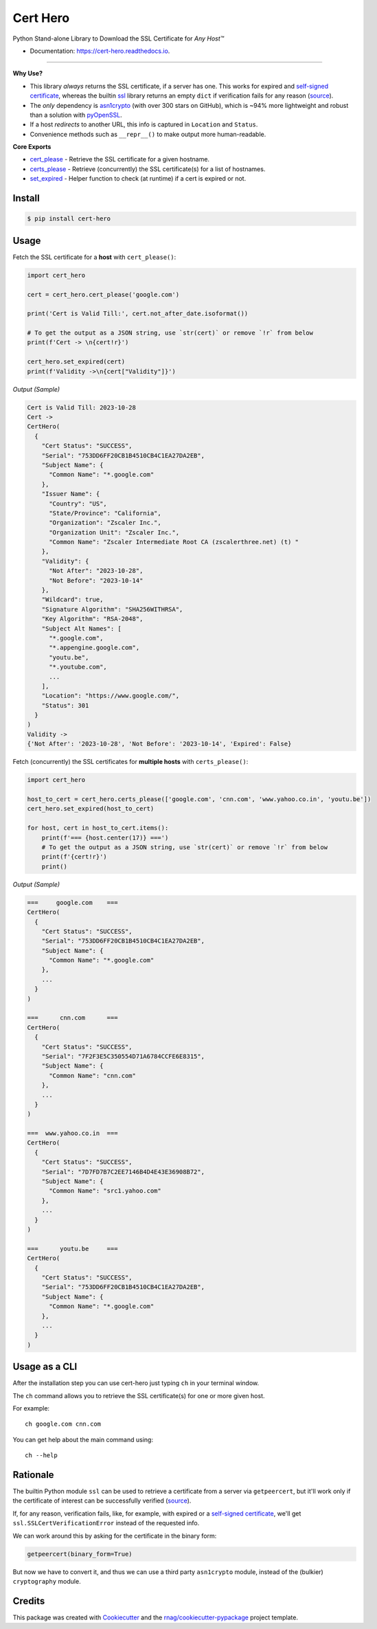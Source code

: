 =========
Cert Hero
=========


.. image:: https://img.shields.io/pypi/v/cert-hero.svg
        :target: https://pypi.org/project/cert-hero

.. image:: https://img.shields.io/pypi/pyversions/cert-hero.svg
        :target: https://pypi.org/project/cert-hero

.. image:: https://github.com/rnag/cert-hero/actions/workflows/dev.yml/badge.svg
        :target: https://github.com/rnag/cert-hero/actions/workflows/dev.yml

.. image:: https://readthedocs.org/projects/cert-hero/badge/?version=latest
        :target: https://cert-hero.readthedocs.io/en/latest/?version=latest
        :alt: Documentation Status

.. image:: https://pyup.io/repos/github/rnag/cert-hero/shield.svg
     :target: https://pyup.io/repos/github/rnag/cert-hero/
     :alt: Updates


Python Stand-alone Library to Download the SSL Certificate for *Any Host™*

* Documentation: https://cert-hero.readthedocs.io.

-------------------

**Why Use?**

* This library *always* returns the SSL certificate, if a server has one. This works for expired
  and `self-signed certificate`_, whereas the builtin `ssl`_ library returns an empty ``dict`` if verification fails
  for any reason (source_).

* The *only* dependency is `asn1crypto`_ (with over 300 stars on GitHub), which is ~94% more lightweight and robust
  than a solution with `pyOpenSSL`_.

* If a host *redirects* to another URL, this info is captured in ``Location`` and ``Status``.

* Convenience methods such as ``__repr__()`` to make output more human-readable.

**Core Exports**

* `cert_please`_ - Retrieve the SSL certificate for a given hostname.
* `certs_please`_ - Retrieve (concurrently) the SSL certificate(s) for a list of hostnames.
* `set_expired`_ - Helper function  to check (at runtime) if a cert is expired or not.

.. _ssl: https://docs.python.org/3/library/ssl.html
.. _asn1crypto: https://pypi.org/project/asn1crypto
.. _pyOpenSSL: https://pypi.org/project/pyOpenSSL/
..  _source: https://stackoverflow.com/a/74349032/10237506
.. _self-signed certificate: https://stackoverflow.com/a/68889470/10237506
.. _`cert_please`: https://cert-hero.readthedocs.io/en/latest/cert_hero.html#cert_hero.cert_please
.. _`certs_please`: https://cert-hero.readthedocs.io/en/latest/cert_hero.html#cert_hero.certs_please
.. _`set_expired`: https://cert-hero.readthedocs.io/en/latest/cert_hero.html#cert_hero.set_expired

Install
-------

.. code-block:: console

    $ pip install cert-hero

Usage
-----

Fetch the SSL certificate for a **host** with ``cert_please()``:

.. code:: python3

    import cert_hero

    cert = cert_hero.cert_please('google.com')

    print('Cert is Valid Till:', cert.not_after_date.isoformat())

    # To get the output as a JSON string, use `str(cert)` or remove `!r` from below
    print(f'Cert -> \n{cert!r}')

    cert_hero.set_expired(cert)
    print(f'Validity ->\n{cert["Validity"]}')

*Output (Sample)*

.. code::

    Cert is Valid Till: 2023-10-28
    Cert ->
    CertHero(
      {
        "Cert Status": "SUCCESS",
        "Serial": "753DD6FF20CB1B4510CB4C1EA27DA2EB",
        "Subject Name": {
          "Common Name": "*.google.com"
        },
        "Issuer Name": {
          "Country": "US",
          "State/Province": "California",
          "Organization": "Zscaler Inc.",
          "Organization Unit": "Zscaler Inc.",
          "Common Name": "Zscaler Intermediate Root CA (zscalerthree.net) (t) "
        },
        "Validity": {
          "Not After": "2023-10-28",
          "Not Before": "2023-10-14"
        },
        "Wildcard": true,
        "Signature Algorithm": "SHA256WITHRSA",
        "Key Algorithm": "RSA-2048",
        "Subject Alt Names": [
          "*.google.com",
          "*.appengine.google.com",
          "youtu.be",
          "*.youtube.com",
          ...
        ],
        "Location": "https://www.google.com/",
        "Status": 301
      }
    )
    Validity ->
    {'Not After': '2023-10-28', 'Not Before': '2023-10-14', 'Expired': False}

Fetch (concurrently) the SSL certificates for **multiple hosts** with ``certs_please()``:

.. code:: python3

    import cert_hero

    host_to_cert = cert_hero.certs_please(['google.com', 'cnn.com', 'www.yahoo.co.in', 'youtu.be'])
    cert_hero.set_expired(host_to_cert)

    for host, cert in host_to_cert.items():
        print(f'=== {host.center(17)} ===')
        # To get the output as a JSON string, use `str(cert)` or remove `!r` from below
        print(f'{cert!r}')
        print()

*Output (Sample)*

.. code::

    ===     google.com    ===
    CertHero(
      {
        "Cert Status": "SUCCESS",
        "Serial": "753DD6FF20CB1B4510CB4C1EA27DA2EB",
        "Subject Name": {
          "Common Name": "*.google.com"
        },
        ...
      }
    )

    ===      cnn.com      ===
    CertHero(
      {
        "Cert Status": "SUCCESS",
        "Serial": "7F2F3E5C350554D71A6784CCFE6E8315",
        "Subject Name": {
          "Common Name": "cnn.com"
        },
        ...
      }
    )

    ===  www.yahoo.co.in  ===
    CertHero(
      {
        "Cert Status": "SUCCESS",
        "Serial": "7D7FD7B7C2EE7146B4D4E43E36908B72",
        "Subject Name": {
          "Common Name": "src1.yahoo.com"
        },
        ...
      }
    )

    ===      youtu.be     ===
    CertHero(
      {
        "Cert Status": "SUCCESS",
        "Serial": "753DD6FF20CB1B4510CB4C1EA27DA2EB",
        "Subject Name": {
          "Common Name": "*.google.com"
        },
        ...
      }
    )

Usage as a CLI
--------------

After the installation step you can use cert-hero just typing ``ch`` in your terminal window.

The ``ch`` command allows you to retrieve the SSL certificate(s) for one or more given host.

For example::

    ch google.com cnn.com

You can get help about the main command using::

    ch --help

Rationale
---------

The builtin Python module ``ssl`` can be used to retrieve a certificate from a server via ``getpeercert``,
but it'll work only if the certificate of interest can be successfully verified (source_).

If, for any reason, verification fails, like, for example, with expired or a `self-signed certificate`_,
we'll get ``ssl.SSLCertVerificationError`` instead of the requested info.

We can work around this by asking for the certificate in the binary form:

.. code-block:: python3

    getpeercert(binary_form=True)

But now we have to convert it, and thus we can use a third party ``asn1crypto`` module, instead of
the (bulkier) ``cryptography`` module.

Credits
-------

This package was created with Cookiecutter_ and the `rnag/cookiecutter-pypackage`_ project template.

.. _Cookiecutter: https://github.com/cookiecutter/cookiecutter
.. _`rnag/cookiecutter-pypackage`: https://github.com/rnag/cookiecutter-pypackage
